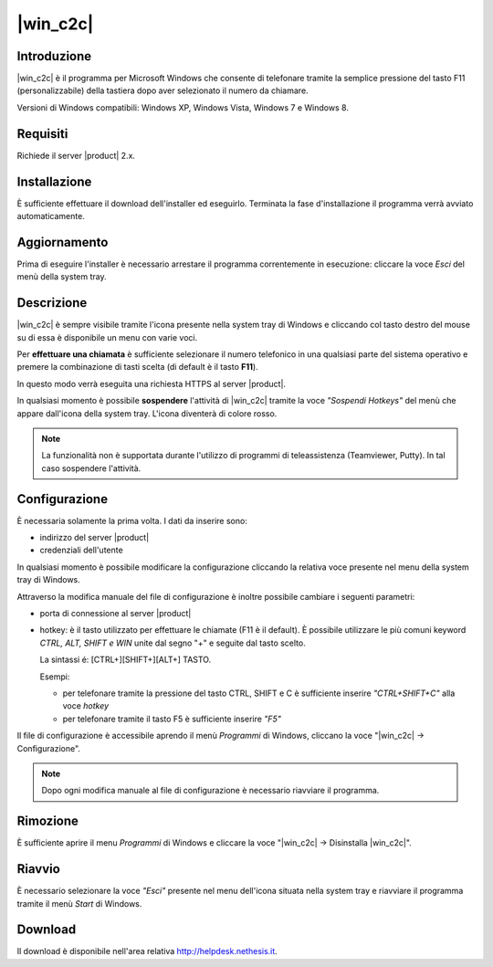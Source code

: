 ==================
|win_c2c|
==================

Introduzione
============

|win_c2c| è il programma per Microsoft Windows che consente di
telefonare tramite la semplice pressione del tasto F11
(personalizzabile) della tastiera dopo aver selezionato il numero da
chiamare.

Versioni di Windows compatibili: Windows XP, Windows Vista, Windows 7 e
Windows 8.

Requisiti
=========

Richiede il server |product| 2.x.

Installazione
=============

È sufficiente effettuare il download dell'installer
ed eseguirlo. Terminata la fase d'installazione il programma verrà
avviato automaticamente.

Aggiornamento
=============

Prima di eseguire l'installer è necessario arrestare il programma
correntemente in esecuzione: cliccare la voce *Esci* del menù della
system tray.

Descrizione
===========

|win_c2c| è sempre visibile tramite l'icona presente nella
system tray di Windows e cliccando col tasto destro del mouse su di essa
è disponibile un menu con varie voci.

Per **effettuare una chiamata** è sufficiente selezionare il numero
telefonico in una qualsiasi parte del sistema operativo e premere la
combinazione di tasti scelta (di default è il tasto **F11**).

In questo modo verrà eseguita una richiesta HTTPS al server |product|.

In qualsiasi momento è possibile **sospendere** l'attività di |win_c2c|
tramite la voce *"Sospendi Hotkeys"* del menù che appare
dall'icona della system tray. L'icona diventerà di colore rosso.

.. note::

   La funzionalità non è supportata durante l'utilizzo di programmi di teleassistenza (Teamviewer, Putty). In tal caso sospendere l'attività.

Configurazione
==============

È necessaria solamente la prima volta. I dati da inserire sono:

-  indirizzo del server |product|
-  credenziali dell'utente

In qualsiasi momento è possibile modificare la configurazione cliccando
la relativa voce presente nel menu della system tray di Windows.

Attraverso la modifica manuale del file di configurazione è inoltre
possibile cambiare i seguenti parametri:

-  porta di connessione al server |product|

-  hotkey: è il tasto utilizzato per effettuare le chiamate (F11 è
   il default). È possibile utilizzare le più comuni keyword *CTRL, ALT,
   SHIFT e WIN* unite dal segno "+" e seguite dal tasto scelto.

   La sintassi é: [CTRL+][SHIFT+][ALT+] TASTO.
   
   Esempi:

   -  per telefonare tramite la pressione del tasto CTRL, SHIFT e C è
      sufficiente inserire *"CTRL+SHIFT+C"* alla voce *hotkey*
   -  per telefonare tramite il tasto F5 è sufficiente inserire *"F5"*

Il file di configurazione è accessibile aprendo il menù *Programmi* di
Windows, cliccano la voce "|win_c2c| -> Configurazione".

.. note:: Dopo ogni modifica manuale al file di configurazione è necessario riavviare il programma.

Rimozione
=========

È sufficiente aprire il menu *Programmi* di Windows e cliccare la voce
"|win_c2c| -> Disinstalla |win_c2c|".

Riavvio
=======

È necessario selezionare la voce *"Esci"* presente nel menu dell'icona
situata nella system tray e riavviare il programma tramite il menù
*Start* di Windows.

Download
========

Il download è disponibile nell'area relativa http://helpdesk.nethesis.it.
